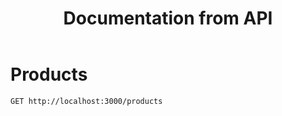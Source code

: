 #+TITLE: Documentation from API

* Products
#+begin_src restclient
GET http://localhost:3000/products
#+end_src

#+RESULTS:
#+BEGIN_SRC js
{
  "statusCode": 404,
  "message": "Cannot GET /products",
  "error": "Not Found"
}
// GET http://localhost:3000/products
// HTTP/1.1 404 Not Found
// X-Powered-By: Express
// Content-Type: application/json; charset=utf-8
// Content-Length: 71
// ETag: W/"47-UquNadRk+WZridZ2RgqQ5T+y+Fg"
// Date: Wed, 29 Sep 2021 20:32:53 GMT
// Connection: keep-alive
// Keep-Alive: timeout=5
// Request duration: 0.006724s
#+END_SRC
